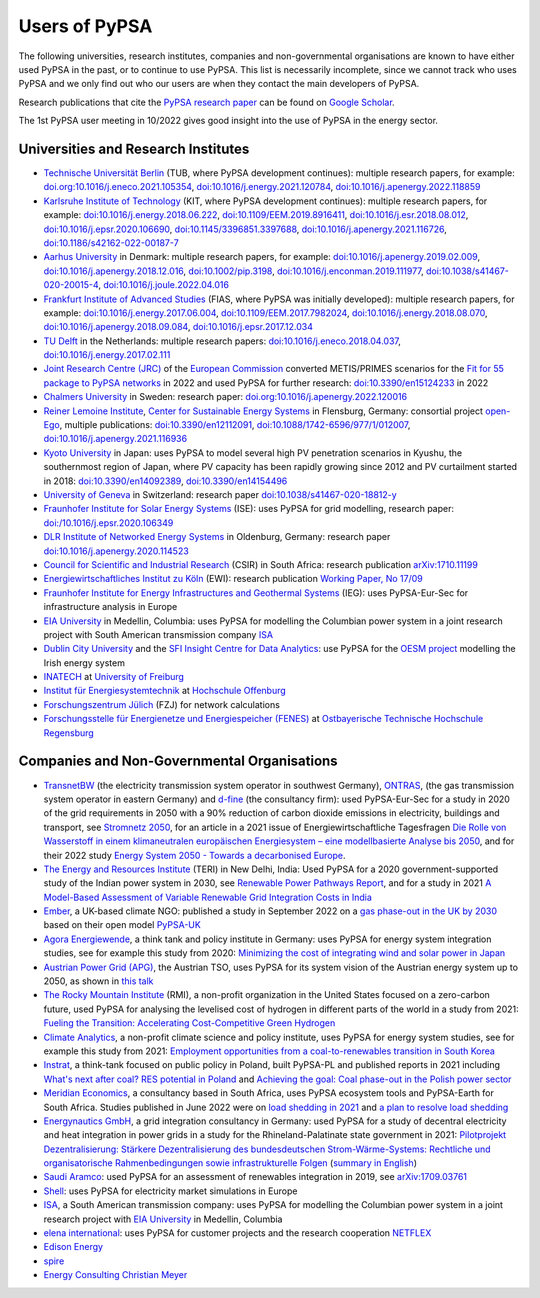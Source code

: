 ###############
Users of PyPSA
###############

The following universities, research institutes, companies and non-governmental organisations are known to have either used PyPSA in the past, or to continue to use PyPSA. This list is necessarily incomplete, since we cannot track who uses PyPSA and we only find out who our users are when they contact the main developers of PyPSA.

Research publications that cite the `PyPSA research paper <https://doi.org/10.5334/jors.188>`_ can be found on `Google Scholar <https://scholar.google.com/scholar?oi=bibs&hl=en&cites=11241966939032736670&as_sdt=5>`_.

The 1st PyPSA user meeting in 10/2022 gives good insight into the use of PyPSA in the energy sector.

.. raw:: html

    <iframe width="560" height="315" src="https://www.youtube.com/embed/fmwDxNpSMM4" frameborder="0" allow="accelerometer; autoplay; encrypted-media; gyroscope; picture-in-picture" allowfullscreen></iframe>

Universities and Research Institutes
====================================

* `Technische Universität Berlin <https://www.ensys.tu-berlin.de/>`_ (TUB, where PyPSA development continues): multiple research papers, for example: `doi.org:10.1016/j.eneco.2021.105354 <https://doi.org/10.1016/j.eneco.2021.105354>`_, `doi:10.1016/j.energy.2021.120784 <https://doi.org/10.1016/j.energy.2021.120784>`_, `doi:10.1016/j.apenergy.2022.118859 <https://doi.org/10.1016/j.apenergy.2022.118859>`_

* `Karlsruhe Institute of Technology <https://www.kit.edu/>`_ (KIT, where PyPSA development continues): multiple research papers, for example: `doi:10.1016/j.energy.2018.06.222 <https://doi.org/10.1016/j.energy.2018.06.222)>`_, `doi:10.1109/EEM.2019.8916411 <https://www.doi.org/10.1109/EEM.2019.8916411>`_, `doi:10.1016/j.esr.2018.08.012 <https://doi.org/10.1016/j.esr.2018.08.012>`_, `doi:10.1016/j.epsr.2020.106690 <https://doi.org/10.1016/j.epsr.2020.106690>`_, `doi:10.1145/3396851.3397688 <https://doi.org/10.1145/3396851.3397688>`_, `doi:10.1016/j.apenergy.2021.116726 <https://doi.org/10.1016/j.apenergy.2021.116726>`_, `doi:10.1186/s42162-022-00187-7 <https://doi.org/10.1186/s42162-022-00187-7>`_

* `Aarhus University <https://www.au.dk/>`_ in Denmark: multiple research papers, for example: `doi:10.1016/j.apenergy.2019.02.009 <https://doi.org/10.1016/j.apenergy.2019.02.009>`_, `doi:10.1016/j.apenergy.2018.12.016 <https://doi.org/10.1016/j.apenergy.2018.12.016>`_, `doi:10.1002/pip.3198 <https://doi.org/10.1002/pip.3198>`_, `doi:10.1016/j.enconman.2019.111977 <https://doi.org/10.1016/j.enconman.2019.111977>`_, `doi:10.1038/s41467-020-20015-4 <https://doi.org/10.1038/s41467-020-20015-4>`_, `doi:10.1016/j.joule.2022.04.016 <https://doi.org/10.1016/j.joule.2022.04.016>`_

* `Frankfurt Institute of Advanced Studies <https://fias.science/>`_ (FIAS, where PyPSA was initially developed): multiple research papers, for example: `doi:10.1016/j.energy.2017.06.004 <https://doi.org/10.1016/j.energy.2017.06.004>`_, `doi:10.1109/EEM.2017.7982024 <https://doi.org/10.1109/EEM.2017.7982024>`_, `doi:10.1016/j.energy.2018.08.070 <https://doi.org/10.1016/j.energy.2018.08.070>`_, `doi:10.1016/j.apenergy.2018.09.084 <https://doi.org/10.1016/j.apenergy.2018.09.084>`_, `doi:10.1016/j.epsr.2017.12.034 <https://doi.org/10.1016/j.epsr.2017.12.034>`_

* `TU Delft <https://www.tudelft.nl/>`_ in the Netherlands: multiple research papers: `doi:10.1016/j.eneco.2018.04.037 <https://doi.org/10.1016/j.eneco.2018.04.037>`_, `doi:10.1016/j.energy.2017.02.111 <https://doi.org/10.1016/j.energy.2017.02.111>`_

* `Joint Research Centre (JRC) <https://joint-research-centre.ec.europa.eu/index_en>`_ of the `European Commission <https://ec.europa.eu/info/index_en>`_ converted METIS/PRIMES scenarios for the `Fit for 55 package to PyPSA networks <https://zenodo.org/record/7065568#.YygkDKRByMo>`_ in 2022 and used PyPSA for further research: `doi:10.3390/en15124233 <https://doi.org/10.3390/en15124233>`_ in 2022

* `Chalmers University <https://www.chalmers.se/>`_ in Sweden: research paper: `doi.org:10.1016/j.apenergy.2022.120016 <https://doi.org/10.1016/j.apenergy.2022.120016>`_

* `Reiner Lemoine Institute <https://reiner-lemoine-institut.de/>`_, `Center for Sustainable Energy Systems <https://www.znes-flensburg.de/>`_ in Flensburg, Germany: consortial project `open-Ego <https://github.com/openego>`_, multiple publications: `doi:10.3390/en12112091 <https://doi.org/10.3390/en12112091>`_, `doi:10.1088/1742-6596/977/1/012007 <https://doi.org/10.1088/1742-6596/977/1/012007>`_, `doi:10.1016/j.apenergy.2021.116936 <https://doi.org/10.1016/j.apenergy.2021.116936>`_

* `Kyoto University <https://www.kyoto-u.ac.jp/en>`_ in Japan: uses PyPSA to model several high PV penetration scenarios in Kyushu, the southernmost region of Japan, where PV capacity has been rapidly growing since 2012 and PV curtailment started in 2018: `doi:10.3390/en14092389 <https://doi.org/10.3390/en14092389>`_,  `doi:10.3390/en14154496 <https://doi.org/10.3390/en14154496>`_

* `University of Geneva <https://www.unige.ch/>`_ in Switzerland: research paper `doi:10.1038/s41467-020-18812-y <https://doi.org/10.1038/s41467-020-18812-y>`_

* `Fraunhofer Institute for Solar Energy Systems <https://www.ise.fraunhofer.de/>`_ (ISE): uses PyPSA for grid modelling, research paper: `doi:/10.1016/j.epsr.2020.106349 <https://doi.org/10.1016/j.epsr.2020.106349>`_

* `DLR Institute of Networked Energy Systems <https://www.dlr.de/ve/desktopdefault.aspx/tabid-12472/21440_read-49440/>`_ in Oldenburg, Germany: research paper `doi:10.1016/j.apenergy.2020.114523 <https://doi.org/10.1016/j.apenergy.2020.114523>`_

* `Council for Scientific and Industrial Research <https://www.csir.co.za/>`_ (CSIR) in South Africa: research publication `arXiv:1710.11199 <https://arxiv.org/abs/1710.11199>`_

* `Energiewirtschaftliches Institut zu Köln <https://www.ewi.uni-koeln.de/de/>`_ (EWI): research publication `Working Paper, No 17/09 <https://www.ewi.research-scenarios.de/cms/wp-content/uploads/2017/09/EWI_WP_17-09_Build_Wind_Capacities_at_Windy_Locations.pdf>`_

* `Fraunhofer Institute for Energy Infrastructures and Geothermal Systems <https://www.ieg.fraunhofer.de/>`_ (IEG): uses PyPSA-Eur-Sec for infrastructure analysis in Europe

* `EIA University <https://www.eia.edu.co/>`_ in Medellin, Columbia: uses PyPSA for modelling the Columbian power system in  a joint research project with South American transmission company `ISA <http://www.isa.co/>`_

* `Dublin City University <https://dcu.ie/>`_ and the `SFI Insight Centre for Data Analytics <https://www.insight-centre.org/>`_: use PyPSA for the `OESM project <https://sites.google.com/a/dcu.ie/dcuecrn/projects/oesm-ie>`_ modelling the Irish energy system

* `INATECH <https://www.inatech.uni-freiburg.de/en>`_ at `University of Freiburg <https://uni-freiburg.de/>`_

* `Institut für Energiesystemtechnik <https://www.ines.hs-offenburg.de/>`_  at `Hochschule Offenburg <https://www.hs-offenburg.de/>`_

* `Forschungszentrum Jülich <https://www.fz-juelich.de/>`_ (FZJ) for network calculations

* `Forschungsstelle für Energienetze und Energiespeicher (FENES) <https://www.fenes.net/>`_ at `Ostbayerische Technische Hochschule Regensburg <https://www.oth-regensburg.de/>`_


Companies and Non-Governmental Organisations
============================================

* `TransnetBW <https://www.transnetbw.de/>`_ (the electricity transmission system operator in southwest Germany), `ONTRAS <https://www.ontras.com/>`_, (the gas transmission system operator in eastern Germany) and `d-fine <https://www.d-fine.com/>`_ (the consultancy firm): used PyPSA-Eur-Sec for a study in 2020 of the grid requirements in 2050 with a 90% reduction of carbon dioxide emissions in electricity, buildings and transport, see `Stromnetz 2050 <https://www.transnetbw.de/de/stromnetz2050/>`_, for an article in a 2021 issue of Energiewirtschaftliche Tagesfragen `Die Rolle von Wasserstoff in einem klimaneutralen europäischen Energiesystem – eine modellbasierte Analyse bis 2050 <https://www.d-fine.com/fileadmin/user_upload/Wasserstoff_et_0102-2021.pdf>`_, and for their 2022 study `Energy System 2050 - Towards a decarbonised Europe <https://www.energysystem2050.net/>`_.

* `The Energy and Resources Institute <https://www.teriin.org/>`_ (TERI) in New Delhi, India: Used PyPSA for a 2020 government-supported study of the Indian power system in 2030, see `Renewable Power Pathways Report <https://www.teriin.org/sites/default/files/2020-07/Renewable-Power-Pathways-Report.pdf>`_, and for a study in 2021 `A Model-Based Assessment of Variable Renewable Grid Integration Costs in India <https://www.teriin.org/sites/default/files/2021-02/A_Modal-Based_Assessment_Report_0.pdf>`_

* `Ember <https://ember-climate.org/>`_, a UK-based climate NGO: published a study in September 2022 on a `gas phase-out in the UK by 2030 <https://ember-climate.org/insights/research/uk-gas-power-phase-out/>`_ based on their open model `PyPSA-UK <https://github.com/ember-climate/pypsa-uk>`_

* `Agora Energiewende <https://www.agora-energiewende.de/>`_, a think tank and policy institute in Germany: uses PyPSA for energy system integration studies, see for example this study from 2020: `Minimizing the cost of integrating wind and solar power in Japan <https://www.agora-energiewende.de/en/publications/minimizing-the-cost-of-integrating-wind-and-solar-power-in-japan/>`_

* `Austrian Power Grid (APG) <https://www.apg.at/>`_, the Austrian TSO, uses PyPSA for its system vision of the Austrian energy system up to 2050, as shown in `this talk <https://www.tugraz.at/fileadmin/user_upload/tugrazExternal/738639ca-39a0-4129-b0f0-38b384c12b57/files/pr/Session_A3/132_PR_Spindler.pdf>`_

* `The Rocky Mountain Institute <https://rmi.org/>`_ (RMI), a non-profit organization in the United States focused on a zero-carbon future, used PyPSA for analysing the levelised cost of hydrogen in different parts of the world in a study from 2021: `Fueling the Transition: Accelerating Cost-Competitive Green Hydrogen <https://rmi.org/insight/fueling-the-transition-accelerating-cost-competitive-green-hydrogen/>`_

* `Climate Analytics <https://climateanalytics.org/>`_, a non-profit climate science and policy institute, uses PyPSA for energy system studies, see for example this study from 2021: `Employment opportunities from a coal-to-renewables transition in South Korea <https://climateanalytics.org/publications/2021/employment-opportunities-from-a-coal-to-renewables-transition-in-south-korea/>`_

* `Instrat <https://instrat.pl/en/>`_, a think-tank focused on public policy in Poland, built PyPSA-PL and published reports in 2021 including `What's next after coal? RES potential in Poland <http://instrat.pl/wp-content/uploads/2021/06/Instrat-What-next-after-coal-v.1.2.pdf>`_ and `Achieving the goal: Coal phase-out in the Polish power sector <https://instrat.pl/en/coal-phase-out/>`_

* `Meridian Economics <https://meridianeconomics.co.za/>`_, a consultancy based in South Africa, uses PyPSA ecosystem tools and PyPSA-Earth for South Africa. Studies published in June 2022 were on `load shedding in 2021 <https://meridianeconomics.co.za/wp-content/uploads/2022/06/Resolving-Load-Shedding-Part-A-2021-analysis-01.pdf>`_ and `a plan to resolve load shedding <https://meridianeconomics.co.za/wp-content/uploads/2022/06/Resolving-Load-Shedding-Part-B-The-Game-Plan-01.pdf>`_

* `Energynautics GmbH <https://energynautics.com/>`_, a grid integration consultancy in Germany: used PyPSA for a study of decentral electricity and heat integration in power grids in a study for the Rhineland-Palatinate state government in 2021: `Pilotprojekt Dezentralisierung: Stärkere Dezentralisierung des bundesdeutschen Strom-Wärme-Systems: Rechtliche und organisatorische Rahmenbedingungen sowie infrastrukturelle Folgen <https://mkuem.rlp.de/fileadmin/mulewf/Themen/Energie_und_Strahlenschutz/Energie/Endbericht_Pilotprojekt_Dezentralisierung_2021_v2.pdf>`_ (`summary in English <https://energynautics.com/en/decentrality-study-for-rhineland-palatinate-completed/>`_)

* `Saudi Aramco <https://www.aramco.com/>`_: used PyPSA for an assessment of renewables integration in 2019, see `arXiv:1709.03761 <https://arxiv.org/abs/1709.03761>`_

* `Shell <https://www.shell.com/>`_: uses PyPSA for electricity market simulations in Europe

* `ISA <http://www.isa.co/>`_, a South American transmission company: uses PyPSA for modelling the Columbian power system in a joint research project with `EIA University <https://www.eia.edu.co/>`_ in Medellin, Columbia

* `elena international <https://www.elena-international.com/>`_: uses PyPSA for customer projects and the research cooperation `NETFLEX <https://www.zhaw.ch/en/research/research-database/project-detailview/projektid/3026/>`_

* `Edison Energy <https://www.edisonenergy.com/>`_

* `spire <https://www.spireenergy.com/>`_

* `Energy Consulting Christian Meyer <http://www.energy-consulting-meyer.de/>`_
